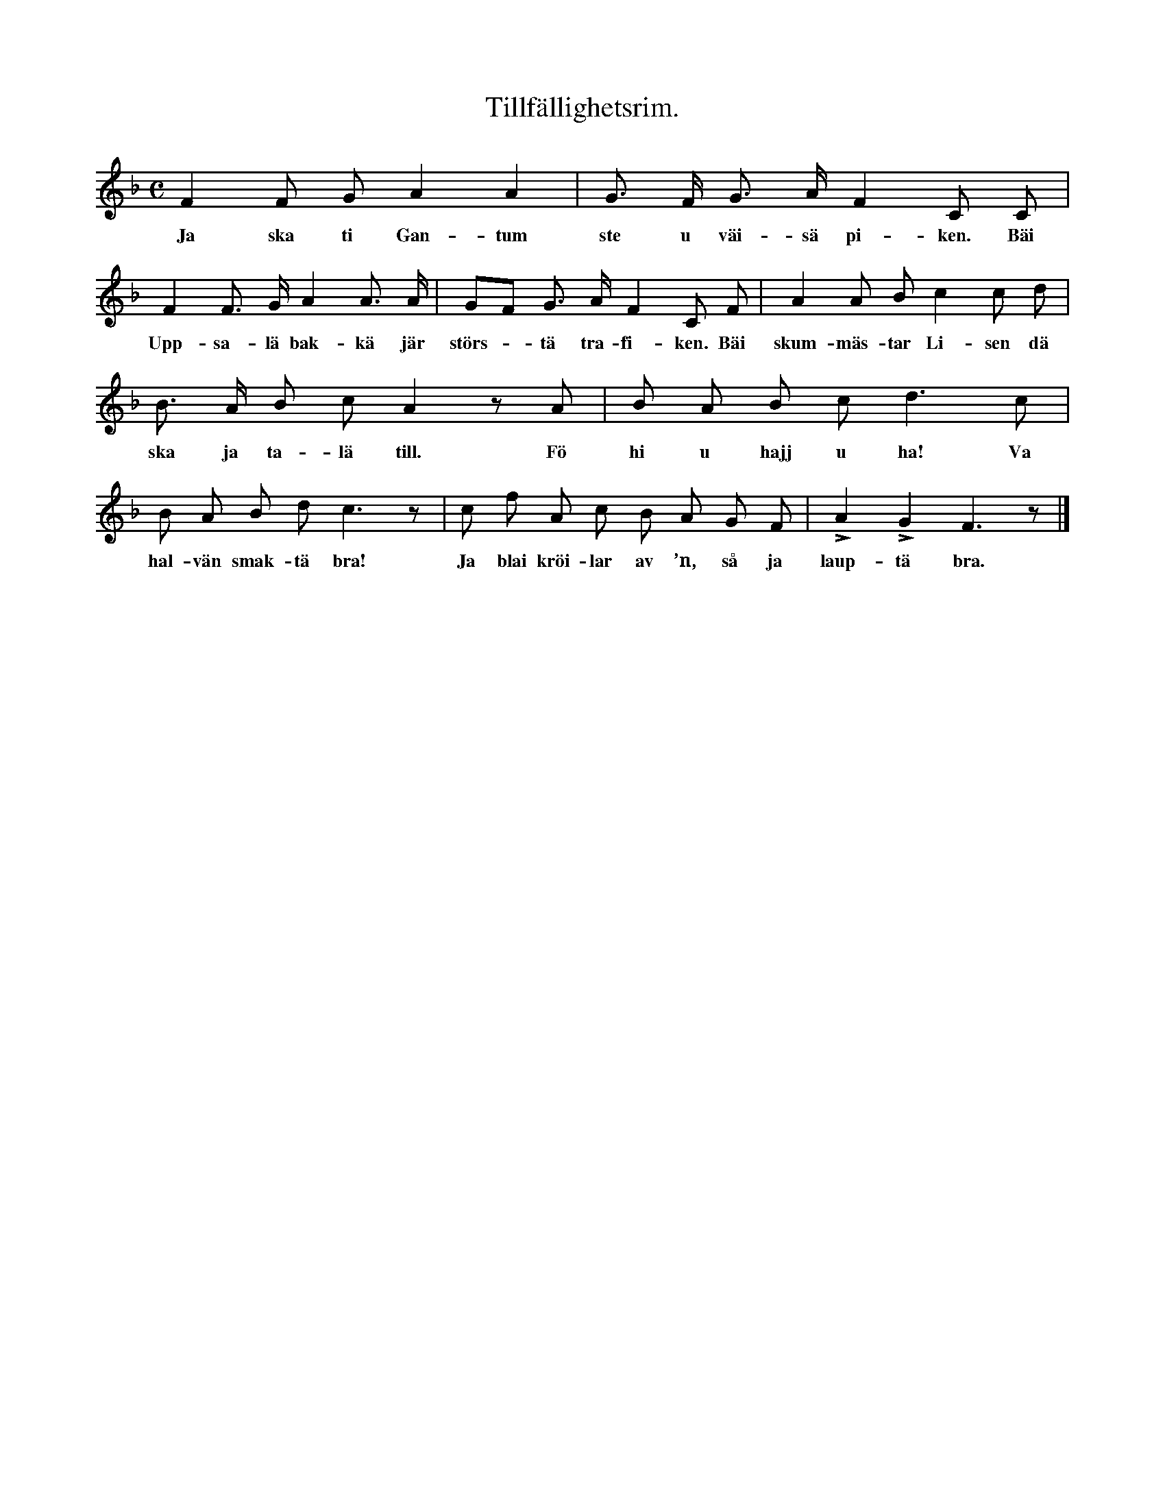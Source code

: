 X:118
T:Tillfällighetsrim.
S:Efter Elisabet Olofsdotter, Flors i Burs.
N:Pik var ett stickvapen, som Gotlands nationalbeväring \
  begagnade under förra delen av 1800-talet (från 45 till 60 år). \
  Visan handlar om en vapensyn, då pikarna skulle granskas av befälet.
M:C
L:1/8
K:F
F2 F G A2 A2|G> F G> A F2 C C|
w:Ja ska ti Gan-tum ste u väi-sä pi-ken. Bäi
F2 F> G A2 A> A|GF G> A F2 C F|A2 A B c2 c d|
w:Upp-sa-lä bak-kä jär störs--tä tra-fi-ken. Bäi skum-mäs-tar Li-sen dä
B> A B c A2 z A|B A B c d3 c|
w:ska ja ta-lä till. Fö hi u hajj u ha! Va
B A B d c3 z|c f A c B A G F|LA2 LG2 F3 z|]
w:hal-vän smak-tä bra! Ja blai kröi-lar av ’n, så ja laup-tä bra.
